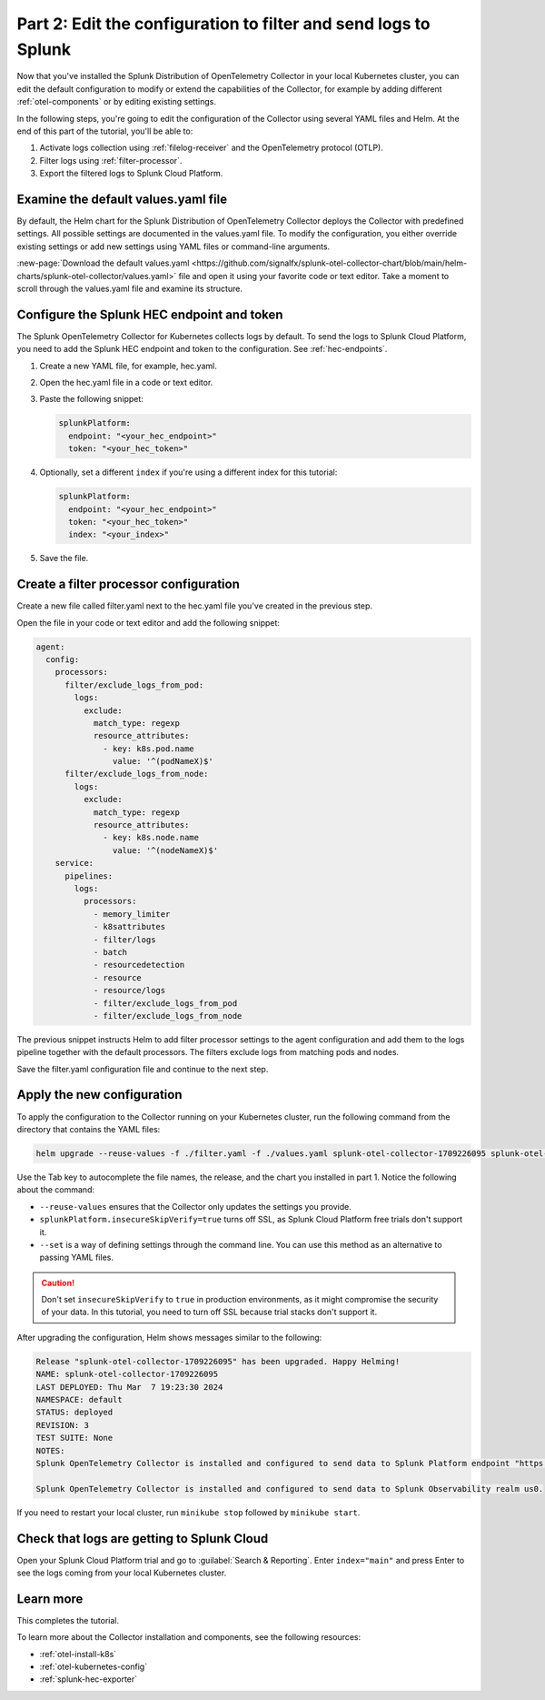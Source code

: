 .. _collector-config-tutorial-edit-k8s:

***********************************************************************
Part 2: Edit the configuration to filter and send logs to Splunk
***********************************************************************

Now that you've installed the Splunk Distribution of OpenTelemetry Collector in your local Kubernetes cluster, you can edit the default configuration to modify or extend the capabilities of the Collector, for example by adding different :ref:`otel-components` or by editing existing settings.

In the following steps, you're going to edit the configuration of the Collector using several YAML files and Helm. At the end of this part of the tutorial, you'll be able to:

1. Activate logs collection using :ref:`filelog-receiver` and the OpenTelemetry protocol (OTLP).
2. Filter logs using :ref:`filter-processor`.
3. Export the filtered logs to Splunk Cloud Platform.


Examine the default values.yaml file
=======================================

By default, the Helm chart for the Splunk Distribution of OpenTelemetry Collector deploys the Collector with predefined settings. All possible settings are documented in the values.yaml file. To modify the configuration, you either override existing settings or add new settings using YAML files or command-line arguments.

:new-page:`Download the default values.yaml <https://github.com/signalfx/splunk-otel-collector-chart/blob/main/helm-charts/splunk-otel-collector/values.yaml>` file and open it using your favorite code or text editor. Take a moment to scroll through the values.yaml file and examine its structure.


Configure the Splunk HEC endpoint and token
============================================

The Splunk OpenTelemetry Collector for Kubernetes collects logs by default. To send the logs to Splunk Cloud Platform, you need to add the Splunk HEC endpoint and token to the configuration. See :ref:`hec-endpoints`.

1. Create a new YAML file, for example, hec.yaml.

2. Open the hec.yaml file in a code or text editor.

3. Paste the following snippet:

   .. code-block:: yaml

      splunkPlatform:
        endpoint: "<your_hec_endpoint>"
        token: "<your_hec_token>"

4. Optionally, set a different ``index`` if you're using a different index for this tutorial:

   .. code-block:: yaml

      splunkPlatform:
        endpoint: "<your_hec_endpoint>"
        token: "<your_hec_token>"
        index: "<your_index>"

5. Save the file.


Create a filter processor configuration
==========================================

Create a new file called filter.yaml next to the hec.yaml file you've created in the previous step.

Open the file in your code or text editor and add the following snippet:

.. code-block:: yaml

   agent:
     config:
       processors:
         filter/exclude_logs_from_pod:
           logs:
             exclude:
               match_type: regexp
               resource_attributes:
                 - key: k8s.pod.name
                   value: '^(podNameX)$'
         filter/exclude_logs_from_node:
           logs:
             exclude:
               match_type: regexp
               resource_attributes:
                 - key: k8s.node.name
                   value: '^(nodeNameX)$'
       service:
         pipelines:
           logs:
             processors:
               - memory_limiter
               - k8sattributes
               - filter/logs
               - batch
               - resourcedetection
               - resource
               - resource/logs
               - filter/exclude_logs_from_pod
               - filter/exclude_logs_from_node

The previous snippet instructs Helm to add filter processor settings to the agent configuration and add them to the logs pipeline together with the default processors. The filters exclude logs from matching pods and nodes.

Save the filter.yaml configuration file and continue to the next step.


Apply the new configuration
=====================================

To apply the configuration to the Collector running on your Kubernetes cluster, run the following command from the directory that contains the YAML files:

.. code-block:: bash

   helm upgrade --reuse-values -f ./filter.yaml -f ./values.yaml splunk-otel-collector-1709226095 splunk-otel-collector-chart/splunk-otel-collector --set="splunkPlatform.insecureSkipVerify=true"

Use the Tab key to autocomplete the file names, the release, and the chart you installed in part 1. Notice the following about the command:

- ``--reuse-values`` ensures that the Collector only updates the settings you provide.
- ``splunkPlatform.insecureSkipVerify=true`` turns off SSL, as Splunk Cloud Platform free trials don't support it.
- ``--set`` is a way of defining settings through the command line. You can use this method as an alternative to passing YAML files.

.. caution:: Don't set ``insecureSkipVerify`` to ``true`` in production environments, as it might compromise the security of your data. In this tutorial, you need to turn off SSL because trial stacks don't support it.

After upgrading the configuration, Helm shows messages similar to the following:

.. code-block:: text

   Release "splunk-otel-collector-1709226095" has been upgraded. Happy Helming!
   NAME: splunk-otel-collector-1709226095
   LAST DEPLOYED: Thu Mar  7 19:23:30 2024
   NAMESPACE: default
   STATUS: deployed
   REVISION: 3
   TEST SUITE: None
   NOTES:
   Splunk OpenTelemetry Collector is installed and configured to send data to Splunk Platform endpoint "https://<your-splunk-cloud-trial-stack>.splunkcloud.com:8088/services/collector".

   Splunk OpenTelemetry Collector is installed and configured to send data to Splunk Observability realm us0.

If you need to restart your local cluster, run ``minikube stop`` followed by ``minikube start``.

Check that logs are getting to Splunk Cloud
==================================================

Open your Splunk Cloud Platform trial and go to :guilabel:`Search & Reporting`. Enter ``index="main"`` and press Enter to see the logs coming from your local Kubernetes cluster.

.. image:: /_images/get-started/logs-cloud.png
      :width: 90%
      :alt: Kubernetes logs sent to Splunk Cloud


Learn more
====================================

This completes the tutorial.

To learn more about the Collector installation and components, see the following resources:

- :ref:`otel-install-k8s`
- :ref:`otel-kubernetes-config`
- :ref:`splunk-hec-exporter`

